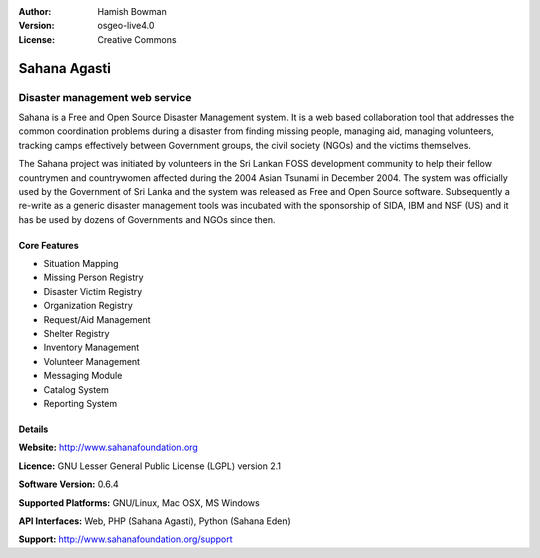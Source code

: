 :Author: Hamish Bowman
:Version: osgeo-live4.0
:License: Creative Commons

.. _sahana-overview:

.. image:: images/project_logos/logo-sahana.png
  :scale: 100 %
  :alt: project logo
  :align: right
  :target: http://www.sahanafoundation.org


Sahana Agasti
=============

Disaster management web service
~~~~~~~~~~~~~~~~~~~~~~~~~~~~~~~

Sahana is a Free and Open Source Disaster Management system. It is
a web based collaboration tool that addresses the common coordination
problems during a disaster from finding missing people, managing aid,
managing volunteers, tracking camps effectively between Government
groups, the civil society (NGOs) and the victims themselves.

The Sahana project was initiated by volunteers in the Sri Lankan FOSS
development community to help their fellow countrymen and
countrywomen affected during the 2004 Asian Tsunami in December 2004.
The system was officially used by the Government of Sri Lanka and the
system was released as Free and Open Source software. Subsequently a
re-write as a generic disaster management tools was incubated with
the sponsorship of SIDA, IBM and NSF (US) and it has be used by
dozens of Governments and NGOs since then.

.. image:: images/screenshots/800x600/sahana-camp-dist_0.jpg
  :scale: 50 %
  :alt: screenshot
  :align: right


Core Features
-------------

* Situation Mapping
* Missing Person Registry
* Disaster Victim Registry
* Organization Registry
* Request/Aid Management
* Shelter Registry
* Inventory Management
* Volunteer Management
* Messaging Module
* Catalog System
* Reporting System


Details
-------

**Website:** http://www.sahanafoundation.org

**Licence:** GNU Lesser General Public License (LGPL) version 2.1

**Software Version:** 0.6.4

**Supported Platforms:** GNU/Linux, Mac OSX, MS Windows

**API Interfaces:** Web, PHP (Sahana Agasti), Python (Sahana Eden)

**Support:** http://www.sahanafoundation.org/support
